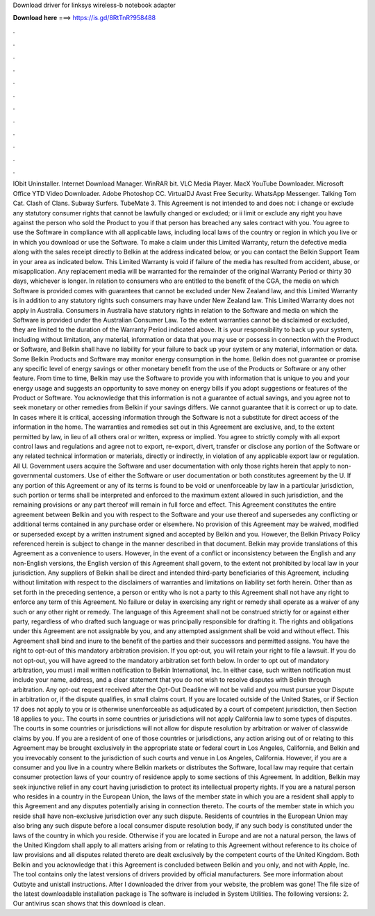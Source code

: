 Download driver for linksys wireless-b notebook adapter

𝐃𝐨𝐰𝐧𝐥𝐨𝐚𝐝 𝐡𝐞𝐫𝐞 ===> https://is.gd/8RtTnR?958488

.

.

.

.

.

.

.

.

.

.

.

.

IObit Uninstaller. Internet Download Manager. WinRAR bit. VLC Media Player. MacX YouTube Downloader. Microsoft Office  YTD Video Downloader. Adobe Photoshop CC. VirtualDJ  Avast Free Security. WhatsApp Messenger. Talking Tom Cat. Clash of Clans. Subway Surfers. TubeMate 3. This Agreement is not intended to and does not: i change or exclude any statutory consumer rights that cannot be lawfully changed or excluded; or ii limit or exclude any right you have against the person who sold the Product to you if that person has breached any sales contract with you.
You agree to use the Software in compliance with all applicable laws, including local laws of the country or region in which you live or in which you download or use the Software.
To make a claim under this Limited Warranty, return the defective media along with the sales receipt directly to Belkin at the address indicated below, or you can contact the Belkin Support Team in your area as indicated below. This Limited Warranty is void if failure of the media has resulted from accident, abuse, or misapplication. Any replacement media will be warranted for the remainder of the original Warranty Period or thirty 30 days, whichever is longer. In relation to consumers who are entitled to the benefit of the CGA, the media on which Software is provided comes with guarantees that cannot be excluded under New Zealand law, and this Limited Warranty is in addition to any statutory rights such consumers may have under New Zealand law.
This Limited Warranty does not apply in Australia. Consumers in Australia have statutory rights in relation to the Software and media on which the Software is provided under the Australian Consumer Law.
To the extent warranties cannot be disclaimed or excluded, they are limited to the duration of the Warranty Period indicated above. It is your responsibility to back up your system, including without limitation, any material, information or data that you may use or possess in connection with the Product or Software, and Belkin shall have no liability for your failure to back up your system or any material, information or data.
Some Belkin Products and Software may monitor energy consumption in the home. Belkin does not guarantee or promise any specific level of energy savings or other monetary benefit from the use of the Products or Software or any other feature. From time to time, Belkin may use the Software to provide you with information that is unique to you and your energy usage and suggests an opportunity to save money on energy bills if you adopt suggestions or features of the Product or Software.
You acknowledge that this information is not a guarantee of actual savings, and you agree not to seek monetary or other remedies from Belkin if your savings differs. We cannot guarantee that it is correct or up to date. In cases where it is critical, accessing information through the Software is not a substitute for direct access of the information in the home. The warranties and remedies set out in this Agreement are exclusive, and, to the extent permitted by law, in lieu of all others oral or written, express or implied.
You agree to strictly comply with all export control laws and regulations and agree not to export, re-export, divert, transfer or disclose any portion of the Software or any related technical information or materials, directly or indirectly, in violation of any applicable export law or regulation.
All U. Government users acquire the Software and user documentation with only those rights herein that apply to non-governmental customers. Use of either the Software or user documentation or both constitutes agreement by the U. If any portion of this Agreement or any of its terms is found to be void or unenforceable by law in a particular jurisdiction, such portion or terms shall be interpreted and enforced to the maximum extent allowed in such jurisdiction, and the remaining provisions or any part thereof will remain in full force and effect.
This Agreement constitutes the entire agreement between Belkin and you with respect to the Software and your use thereof and supersedes any conflicting or additional terms contained in any purchase order or elsewhere.
No provision of this Agreement may be waived, modified or superseded except by a written instrument signed and accepted by Belkin and you. However, the Belkin Privacy Policy referenced herein is subject to change in the manner described in that document. Belkin may provide translations of this Agreement as a convenience to users. However, in the event of a conflict or inconsistency between the English and any non-English versions, the English version of this Agreement shall govern, to the extent not prohibited by local law in your jurisdiction.
Any suppliers of Belkin shall be direct and intended third-party beneficiaries of this Agreement, including without limitation with respect to the disclaimers of warranties and limitations on liability set forth herein. Other than as set forth in the preceding sentence, a person or entity who is not a party to this Agreement shall not have any right to enforce any term of this Agreement.
No failure or delay in exercising any right or remedy shall operate as a waiver of any such or any other right or remedy.
The language of this Agreement shall not be construed strictly for or against either party, regardless of who drafted such language or was principally responsible for drafting it. The rights and obligations under this Agreement are not assignable by you, and any attempted assignment shall be void and without effect. This Agreement shall bind and inure to the benefit of the parties and their successors and permitted assigns.
You have the right to opt-out of this mandatory arbitration provision. If you opt-out, you will retain your right to file a lawsuit. If you do not opt-out, you will have agreed to the mandatory arbitration set forth below. In order to opt out of mandatory arbitration, you must i mail written notification to Belkin International, Inc.
In either case, such written notification must include your name, address, and a clear statement that you do not wish to resolve disputes with Belkin through arbitration. Any opt-out request received after the Opt-Out Deadline will not be valid and you must pursue your Dispute in arbitration or, if the dispute qualifies, in small claims court.
If you are located outside of the United States, or if Section 17 does not apply to you or is otherwise unenforceable as adjudicated by a court of competent jurisdiction, then Section 18 applies to you:. The courts in some countries or jurisdictions will not apply California law to some types of disputes.
The courts in some countries or jurisdictions will not allow for dispute resolution by arbitration or waiver of classwide claims by you. If you are a resident of one of those countries or jurisdictions, any action arising out of or relating to this Agreement may be brought exclusively in the appropriate state or federal court in Los Angeles, California, and Belkin and you irrevocably consent to the jurisdiction of such courts and venue in Los Angeles, California.
However, if you are a consumer and you live in a country where Belkin markets or distributes the Software, local law may require that certain consumer protection laws of your country of residence apply to some sections of this Agreement. In addition, Belkin may seek injunctive relief in any court having jurisdiction to protect its intellectual property rights.
If you are a natural person who resides in a country in the European Union, the laws of the member state in which you are a resident shall apply to this Agreement and any disputes potentially arising in connection thereto.
The courts of the member state in which you reside shall have non-exclusive jurisdiction over any such dispute. Residents of countries in the European Union may also bring any such dispute before a local consumer dispute resolution body, if any such body is constituted under the laws of the country in which you reside.
Otherwise if you are located in Europe and are not a natural person, the laws of the United Kingdom shall apply to all matters arising from or relating to this Agreement without reference to its choice of law provisions and all disputes related thereto are dealt exclusively by the competent courts of the United Kingdom.
Both Belkin and you acknowledge that i this Agreement is concluded between Belkin and you only, and not with Apple, Inc. The tool contains only the latest versions of drivers provided by official manufacturers. See more information about Outbyte and unistall instructions. After I downloaded the driver from your website, the problem was gone! The file size of the latest downloadable installation package is  The software is included in System Utilities.
The following versions: 2. Our antivirus scan shows that this download is clean.